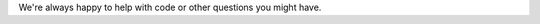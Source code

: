 .. raw:: html

    <h2>Got questions?</h2>

We're always happy to help with code or other questions you might have.

.. raw:: html

     <div class="cta-row">
         <div class="cta-box">
            <a href="https://discord.gg/EPsZHkg9Nx">
            <img src="https://docs.luxonis.com/en/latest/_images/discord.png" alt="Discord"/>
               <h5 class="cta-title">Community Discord</h5>
            </a>
            <p class="cta-descr">Chat live with the DepthAI team and devs like you.</p>
         </div>
         <div class="cta-box">
            <a href="https://discuss.luxonis.com/">
            <img src="https://docs.luxonis.com/en/latest/_images/forum.png" alt="forum"/>
               <h5 class="cta-title">Discussion Forum</h5>
            </a>
            <p class="cta-descr">Like chat, just asynchronous.</p>
         </div>
         <div class="cta-box">
            <a href="mailto:support@luxonis.com">
            <img src="https://docs.luxonis.com/en/latest/_images/email.png" alt="forum"/>
               <h5 class="cta-title">Email Support</h5>
            </a>
            <p class="cta-descr">Send a message to our support team.</p>
         </div>
      </div>
